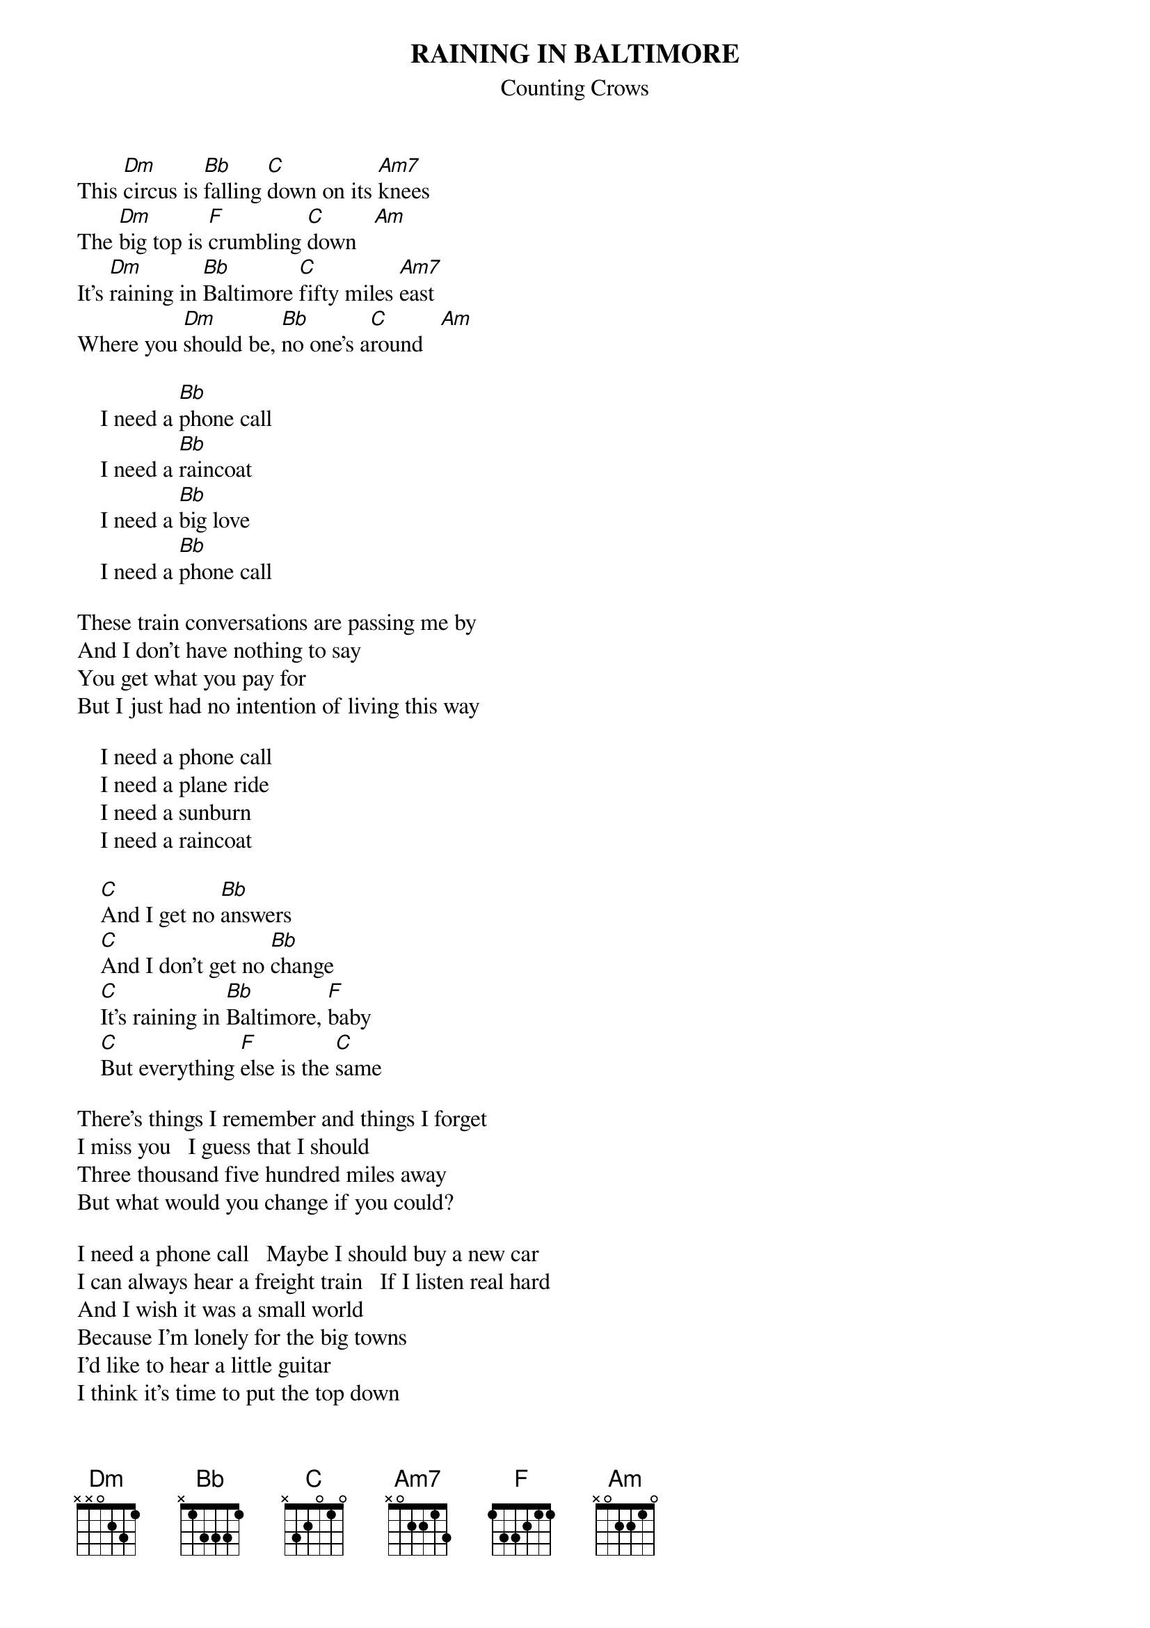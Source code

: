 {t:RAINING IN BALTIMORE}
{st:Counting Crows}

This [Dm]circus is [Bb]falling [C]down on its [Am7]knees
The [Dm]big top is [F]crumbling [C]down   [Am]
It's [Dm]raining in [Bb]Baltimore [C]fifty miles [Am7]east
Where you [Dm]should be, [Bb]no one's a[C]round   [Am]

    I need a [Bb]phone call  
    I need a [Bb]raincoat    
    I need a [Bb]big love    
    I need a [Bb]phone call  

These train conversations are passing me by
And I don't have nothing to say
You get what you pay for
But I just had no intention of living this way

    I need a phone call
    I need a plane ride
    I need a sunburn
    I need a raincoat

    [C]And I get no [Bb]answers
    [C]And I don't get no [Bb]change
    [C]It's raining in [Bb]Baltimore, [F]baby
    [C]But everything [F]else is the [C]same

There's things I remember and things I forget
I miss you   I guess that I should
Three thousand five hundred miles away
But what would you change if you could?

I need a phone call   Maybe I should buy a new car
I can always hear a freight train   If I listen real hard
And I wish it was a small world
Because I'm lonely for the big towns
I'd like to hear a little guitar
I think it's time to put the top down

I need a phone call
I need a raincoat
